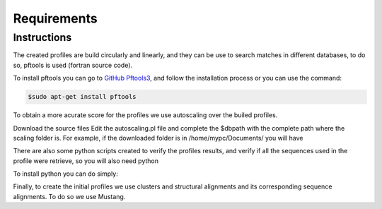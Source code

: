 Requirements
============

.. _instructions:

Instructions
------------

The created profiles are build circularly and linearly, and they can be use to search matches in different databases, 
to do so, pftools is used (fortran source code).

To install pftools you can go to `GitHub Pftools3 <https://github.com/sib-swiss/pftools3/>`_, and follow the installation process or you can use the command:

.. code-block:: InstallPftools

    $sudo apt-get install pftools
    
    
To obtain a more acurate score for the profiles we use autoscaling over the builed profiles. 

Download the source files
Edit the autoscaling.pl file and complete the $dbpath with the complete path where the scaling folder is.
For example, if the downloaded folder is in /home/mypc/Documents/ you will have
   
.. code-block:: SetPath
   $dbpath="/home/mypc/Documents/scaling/";

There are also some python scripts created to verify the profiles results, and verify if all the sequences used in the profile were 
retrieve, so you will also need python

To install python you can do simply:

.. code-block:: InstallPython
    $ sudo apt-get install python
    
Finally, to create the initial profiles we use clusters and structural alignments and its corresponding sequence alignments. 
To do so we use Mustang.

.. code-block:: InstallMustang
    $ sudo apt-get install mustang
    

